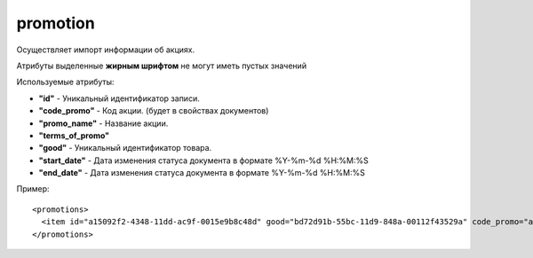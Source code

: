==================================
promotion
==================================

Осуществляет импорт информации об акциях.

Атрибуты выделенные **жирным шрифтом** не могут иметь пустых значений

Используемые атрибуты:

* **"id"** - Уникальный идентификатор записи.

* **"code_promo"** - Код акции. (будет в свойствах документов)

* **"promo_name"** - Название акции.

* **"terms_of_promo"**

* **"good"** - Уникальный идентификатор товара.

* **"start_date"** - Дата изменения статуса документа в формате %Y-%m-%d %H:%M:%S

* **"end_date"** - Дата изменения статуса документа в формате %Y-%m-%d %H:%M:%S


Пример::

 <promotions>
   <item id="a15092f2-4348-11dd-ac9f-0015e9b8c48d" good="bd72d91b-55bc-11d9-848a-00112f43529a" code_promo="a15092f2-4348-11dd-ac9f-0015e9b8c48d" promo_name="Акция" terms_of_promo="Акция" start_date="2020-06-29 08:15:27" end_date="2020-07-05 08:15:27"/>
 </promotions>
